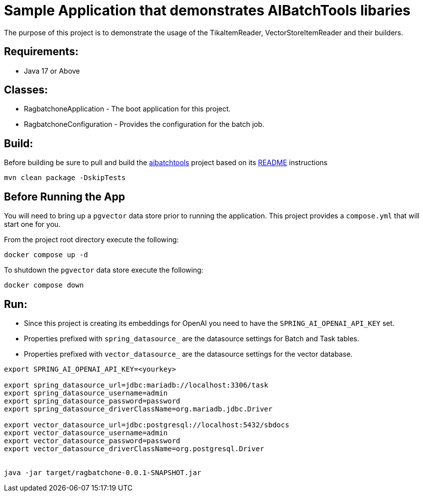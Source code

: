 = Sample Application that demonstrates AIBatchTools libaries

The purpose of this project is to demonstrate the usage of the TikaItemReader, VectorStoreItemReader and their builders.

== Requirements:

* Java 17 or Above

== Classes:

* RagbatchoneApplication - The boot application for this project.
* RagbatchoneConfiguration - Provides the configuration for the batch job.

== Build:

Before building be sure to pull and build the https://github.com/cppwfs/aibatchtools[aibatchtools] project based on its https://github.com/cppwfs/aibatchtools/blob/main/README.adoc[README] instructions
[source,shell]
----
mvn clean package -DskipTests
----

== Before Running the App
You will need to bring up a `pgvector` data store prior to running the application.  This project provides a `compose.yml` that will start one for you.

From the project root directory execute the following:
[source,shell]
```
docker compose up -d
```

To shutdown the `pgvector` data store execute the following:
```
docker compose down
```

== Run:

* Since this project is creating its embeddings for OpenAI you need to have the `SPRING_AI_OPENAI_API_KEY` set.
* Properties prefixed with `spring_datasource_` are the datasource settings for Batch and Task tables.
* Properties prefixed with `vector_datasource_` are the datasource settings for the vector database.

[source,shell]
----
export SPRING_AI_OPENAI_API_KEY=<yourkey>

export spring_datasource_url=jdbc:mariadb://localhost:3306/task
export spring_datasource_username=admin
export spring_datasource_password=password
export spring_datasource_driverClassName=org.mariadb.jdbc.Driver

export vector_datasource_url=jdbc:postgresql://localhost:5432/sbdocs
export vector_datasource_username=admin
export vector_datasource_password=password
export vector_datasource_driverClassName=org.postgresql.Driver


java -jar target/ragbatchone-0.0.1-SNAPSHOT.jar
----

